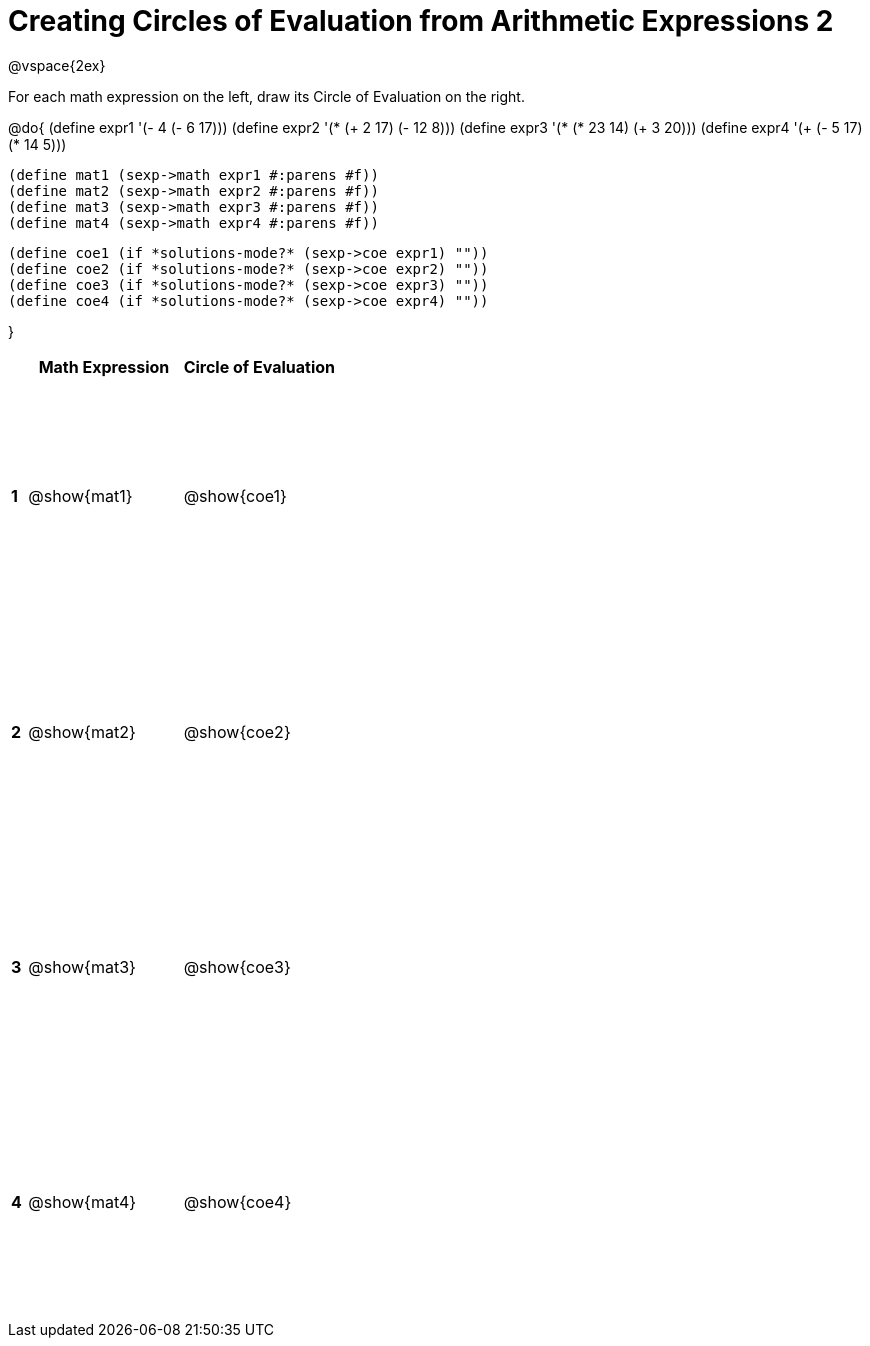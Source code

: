 = Creating Circles of Evaluation from Arithmetic Expressions 2

++++
<style>
  td * {text-align: left;}
  td {height: 175pt;}
</style>
++++

@vspace{2ex}

For each math expression on the left, draw its Circle of Evaluation on the right.

@do{
  (define expr1 '(- 4 (- 6 17)))
  (define expr2 '(* (+ 2 17) (- 12 8)))
  (define expr3 '(* (* 23 14) (+ 3 20)))
  (define expr4 '(+ (- 5 17) (* 14 5)))

  (define mat1 (sexp->math expr1 #:parens #f))
  (define mat2 (sexp->math expr2 #:parens #f))
  (define mat3 (sexp->math expr3 #:parens #f))
  (define mat4 (sexp->math expr4 #:parens #f))

  (define coe1 (if *solutions-mode?* (sexp->coe expr1) ""))
  (define coe2 (if *solutions-mode?* (sexp->coe expr2) ""))
  (define coe3 (if *solutions-mode?* (sexp->coe expr3) ""))
  (define coe4 (if *solutions-mode?* (sexp->coe expr4) ""))

}

[cols=".^1a,^10a,^10a",options="header",stripes="none"]
|===
|   | Math Expression   | Circle of Evaluation
|*1*| @show{mat1}    	| @show{coe1}
|*2*| @show{mat2}    	| @show{coe2}
|*3*| @show{mat3}    	| @show{coe3}
|*4*| @show{mat4}    	| @show{coe4}
|===
